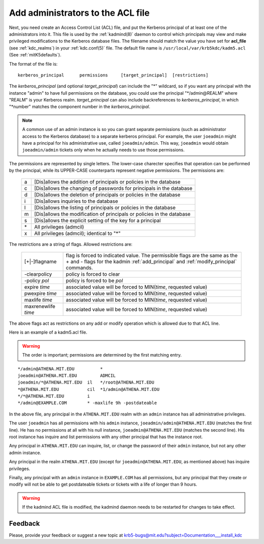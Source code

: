 .. _admin_acl_label:

Add administrators to the ACL file
==================================

Next, you need create an Access Control List (ACL) file, and put the
Kerberos principal of at least one of the administrators into it.
This file is used by the :ref:`kadmind(8)` daemon to control which
principals may view and make privileged modifications to the Kerberos
database files.  The filename should match the value you have set for
**acl_file** (see :ref:`kdc_realms`) in your :ref:`kdc.conf(5)` file.
The default file name is ``/usr/local/var/krb5kdc/kadm5.acl`` (See
:ref:`mitK5defaults`).

The format of the file is::

    kerberos_principal      permissions     [target_principal]  [restrictions]

The *kerberos_principal* (and optional *target_principal*) can include
the "*" wildcard, so if you want any principal with the instance
"admin" to have full permissions on the database, you could use the
principal "\*\/admin\@REALM" where "REALM" is your Kerberos realm.
*target_principal* can also include backreferences to
*kerberos_principal*, in which "\*number" matches the component number
in the *kerberos_principal*.

.. note:: A common use of an admin instance is so you can grant
          separate permissions (such as administrator access to the
          Kerberos database) to a separate kerberos principal.  For
          example, the user ``joeadmin`` might have a principal for
          his administrative use, called ``joeadmin/admin``.  This
          way, ``joeadmin`` would obtain ``joeadmin/admin`` tickets
          only when he actually needs to use those permissions.

The permissions are represented by single letters.  The lower-case
charecter specifies that operation can be performed by the principal,
while its UPPER-CASE counterparts represent negative permissions.  The
permissions are:

    ==== ==========================================================
    a    [Dis]allows the addition of principals or policies in the database
    c    [Dis]allows the changing of passwords for principals in the database
    d    [Dis]allows the deletion of principals or policies in the database
    i    [Dis]allows inquiries to the database
    l    [Dis]allows the listing of principals or policies in the database
    m    [Dis]allows the modification of principals or policies in the database
    s    [Dis]allows the explicit setting of the key for a principal
    \*   All privileges (admcil)
    x    All privileges (admcil); identical to "\*"
    ==== ==========================================================

The restrictions are a string of flags. Allowed restrictions are:

    ====================== ===============================
    [+\|-]flagname          flag is forced to indicated value.  The permissible flags are the same as the + and - flags for the kadmin :ref:`add_principal` and :ref:`modify_principal` commands.
    -clearpolicy            policy is forced to clear
    -policy *pol*           policy is forced to be *pol*
    expire *time*           associated value will be forced to MIN(*time*, requested value)
    pwexpire *time*         associated value will be forced to MIN(*time*, requested value)
    maxlife *time*          associated value will be forced to MIN(*time*, requested value)
    maxrenewlife *time*     associated value will be forced to MIN(*time*, requested value)
    ====================== ===============================

The above flags act as restrictions on any add or modify operation
which is allowed due to that ACL line.

Here is an example of a kadm5.acl file.

.. warning:: The order is important; permissions are determined by the
             first matching entry.

::

    */admin@ATHENA.MIT.EDU          *
    joeadmin@ATHENA.MIT.EDU         ADMCIL
    joeadmin/*@ATHENA.MIT.EDU  il   */root@ATHENA.MIT.EDU
    *@ATHENA.MIT.EDU           cil  *1/admin@ATHENA.MIT.EDU
    */*@ATHENA.MIT.EDU         i
    */admin@EXAMPLE.COM        * -maxlife 9h -postdateable

In the above file, any principal in the ``ATHENA.MIT.EDU`` realm with
an ``admin`` instance has all administrative privileges.

The user ``joeadmin`` has all permissions with his ``admin`` instance,
``joeadmin/admin@ATHENA.MIT.EDU`` (matches the first line).  He has no
permissions at all with his null instance, ``joeadmin@ATHENA.MIT.EDU``
(matches the second line).  His root instance has inquire and list
permissions with any other principal that has the instance root.

Any principal in ``ATHENA.MIT.EDU`` can inquire, list, or change the
password of their ``admin`` instance, but not any other admin
instance.

Any principal in the realm ``ATHENA.MIT.EDU`` (except for
``joeadmin@ATHENA.MIT.EDU``, as mentioned above) has inquire
privileges.

Finally, any principal with an ``admin`` instance in ``EXAMPLE.COM``
has all permissions, but any principal that they create or modify will
not be able to get postdateable tickets or tickets with a life of
longer than 9 hours.

.. warning:: If the kadmind ACL file is modified, the kadmind
             daemon needs to be restarted for changes to take effect.


Feedback
--------

Please, provide your feedback or suggest a new topic at
krb5-bugs@mit.edu?subject=Documentation___install_kdc
